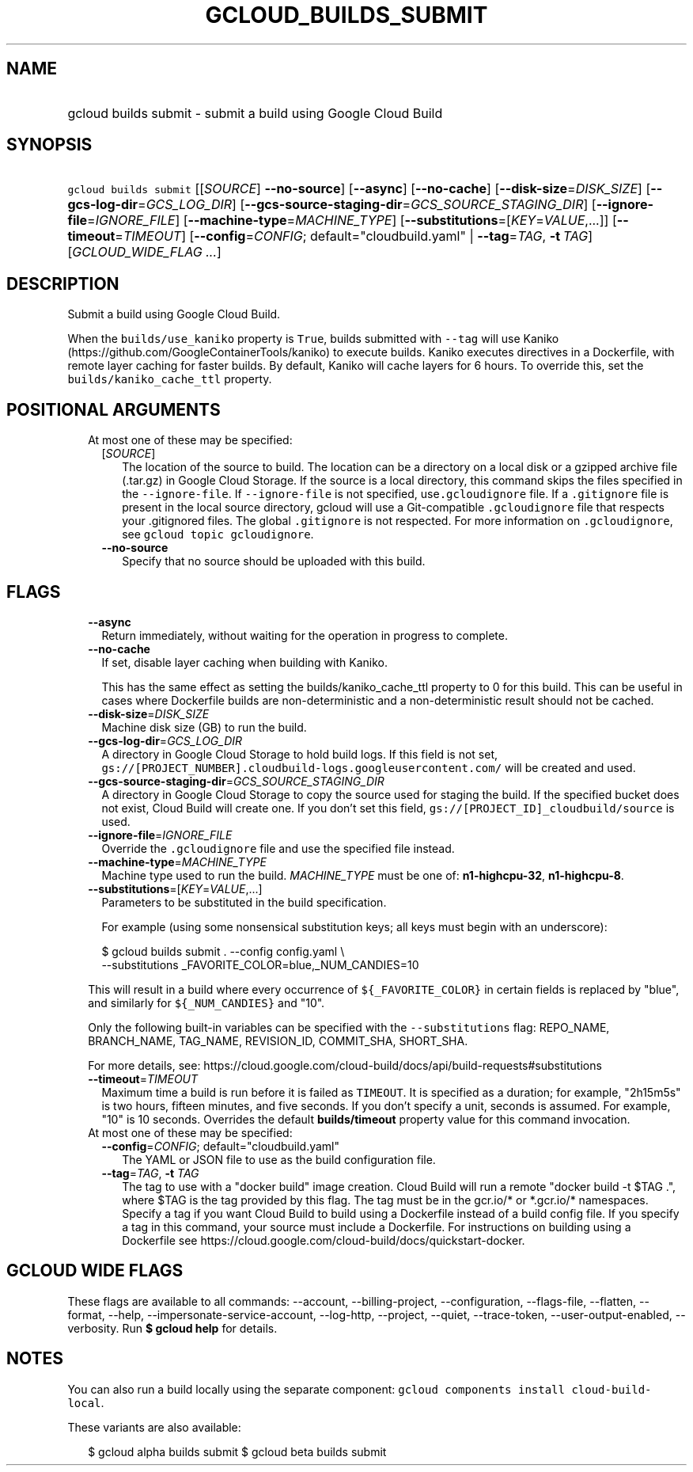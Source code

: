 
.TH "GCLOUD_BUILDS_SUBMIT" 1



.SH "NAME"
.HP
gcloud builds submit \- submit a build using Google Cloud Build



.SH "SYNOPSIS"
.HP
\f5gcloud builds submit\fR [[\fISOURCE\fR]\ \fB\-\-no\-source\fR] [\fB\-\-async\fR] [\fB\-\-no\-cache\fR] [\fB\-\-disk\-size\fR=\fIDISK_SIZE\fR] [\fB\-\-gcs\-log\-dir\fR=\fIGCS_LOG_DIR\fR] [\fB\-\-gcs\-source\-staging\-dir\fR=\fIGCS_SOURCE_STAGING_DIR\fR] [\fB\-\-ignore\-file\fR=\fIIGNORE_FILE\fR] [\fB\-\-machine\-type\fR=\fIMACHINE_TYPE\fR] [\fB\-\-substitutions\fR=[\fIKEY\fR=\fIVALUE\fR,...]] [\fB\-\-timeout\fR=\fITIMEOUT\fR] [\fB\-\-config\fR=\fICONFIG\fR;\ default="cloudbuild.yaml"\ |\ \fB\-\-tag\fR=\fITAG\fR,\ \fB\-t\fR\ \fITAG\fR] [\fIGCLOUD_WIDE_FLAG\ ...\fR]



.SH "DESCRIPTION"

Submit a build using Google Cloud Build.

When the \f5builds/use_kaniko\fR property is \f5True\fR, builds submitted with
\f5\-\-tag\fR will use Kaniko (https://github.com/GoogleContainerTools/kaniko)
to execute builds. Kaniko executes directives in a Dockerfile, with remote layer
caching for faster builds. By default, Kaniko will cache layers for 6 hours. To
override this, set the \f5builds/kaniko_cache_ttl\fR property.



.SH "POSITIONAL ARGUMENTS"

.RS 2m
.TP 2m

At most one of these may be specified:

.RS 2m
.TP 2m
[\fISOURCE\fR]
The location of the source to build. The location can be a directory on a local
disk or a gzipped archive file (.tar.gz) in Google Cloud Storage. If the source
is a local directory, this command skips the files specified in the
\f5\-\-ignore\-file\fR. If \f5\-\-ignore\-file\fR is not specified,
use\f5.gcloudignore\fR file. If a \f5.gitignore\fR file is present in the local
source directory, gcloud will use a Git\-compatible \f5.gcloudignore\fR file
that respects your .gitignored files. The global \f5.gitignore\fR is not
respected. For more information on \f5.gcloudignore\fR, see \f5gcloud topic
gcloudignore\fR.

.TP 2m
\fB\-\-no\-source\fR
Specify that no source should be uploaded with this build.


.RE
.RE
.sp

.SH "FLAGS"

.RS 2m
.TP 2m
\fB\-\-async\fR
Return immediately, without waiting for the operation in progress to complete.

.TP 2m
\fB\-\-no\-cache\fR
If set, disable layer caching when building with Kaniko.

This has the same effect as setting the builds/kaniko_cache_ttl property to 0
for this build. This can be useful in cases where Dockerfile builds are
non\-deterministic and a non\-deterministic result should not be cached.

.TP 2m
\fB\-\-disk\-size\fR=\fIDISK_SIZE\fR
Machine disk size (GB) to run the build.

.TP 2m
\fB\-\-gcs\-log\-dir\fR=\fIGCS_LOG_DIR\fR
A directory in Google Cloud Storage to hold build logs. If this field is not
set, \f5gs://[PROJECT_NUMBER].cloudbuild\-logs.googleusercontent.com/\fR will be
created and used.

.TP 2m
\fB\-\-gcs\-source\-staging\-dir\fR=\fIGCS_SOURCE_STAGING_DIR\fR
A directory in Google Cloud Storage to copy the source used for staging the
build. If the specified bucket does not exist, Cloud Build will create one. If
you don't set this field, \f5gs://[PROJECT_ID]_cloudbuild/source\fR is used.

.TP 2m
\fB\-\-ignore\-file\fR=\fIIGNORE_FILE\fR
Override the \f5.gcloudignore\fR file and use the specified file instead.

.TP 2m
\fB\-\-machine\-type\fR=\fIMACHINE_TYPE\fR
Machine type used to run the build. \fIMACHINE_TYPE\fR must be one of:
\fBn1\-highcpu\-32\fR, \fBn1\-highcpu\-8\fR.

.TP 2m
\fB\-\-substitutions\fR=[\fIKEY\fR=\fIVALUE\fR,...]
Parameters to be substituted in the build specification.

For example (using some nonsensical substitution keys; all keys must begin with
an underscore):

.RS 2m
$ gcloud builds submit . \-\-config config.yaml \e
    \-\-substitutions _FAVORITE_COLOR=blue,_NUM_CANDIES=10
.RE

This will result in a build where every occurrence of \f5${_FAVORITE_COLOR}\fR
in certain fields is replaced by "blue", and similarly for \f5${_NUM_CANDIES}\fR
and "10".

Only the following built\-in variables can be specified with the
\f5\-\-substitutions\fR flag: REPO_NAME, BRANCH_NAME, TAG_NAME, REVISION_ID,
COMMIT_SHA, SHORT_SHA.

For more details, see:
https://cloud.google.com/cloud\-build/docs/api/build\-requests#substitutions

.TP 2m
\fB\-\-timeout\fR=\fITIMEOUT\fR
Maximum time a build is run before it is failed as \f5TIMEOUT\fR. It is
specified as a duration; for example, "2h15m5s" is two hours, fifteen minutes,
and five seconds. If you don't specify a unit, seconds is assumed. For example,
"10" is 10 seconds. Overrides the default \fBbuilds/timeout\fR property value
for this command invocation.

.TP 2m

At most one of these may be specified:

.RS 2m
.TP 2m
\fB\-\-config\fR=\fICONFIG\fR; default="cloudbuild.yaml"
The YAML or JSON file to use as the build configuration file.

.TP 2m
\fB\-\-tag\fR=\fITAG\fR, \fB\-t\fR \fITAG\fR
The tag to use with a "docker build" image creation. Cloud Build will run a
remote "docker build \-t $TAG .", where $TAG is the tag provided by this flag.
The tag must be in the gcr.io/* or *.gcr.io/* namespaces. Specify a tag if you
want Cloud Build to build using a Dockerfile instead of a build config file. If
you specify a tag in this command, your source must include a Dockerfile. For
instructions on building using a Dockerfile see
https://cloud.google.com/cloud\-build/docs/quickstart\-docker.


.RE
.RE
.sp

.SH "GCLOUD WIDE FLAGS"

These flags are available to all commands: \-\-account, \-\-billing\-project,
\-\-configuration, \-\-flags\-file, \-\-flatten, \-\-format, \-\-help,
\-\-impersonate\-service\-account, \-\-log\-http, \-\-project, \-\-quiet,
\-\-trace\-token, \-\-user\-output\-enabled, \-\-verbosity. Run \fB$ gcloud
help\fR for details.



.SH "NOTES"

You can also run a build locally using the separate component: \f5gcloud
components install cloud\-build\-local\fR.

These variants are also available:

.RS 2m
$ gcloud alpha builds submit
$ gcloud beta builds submit
.RE

